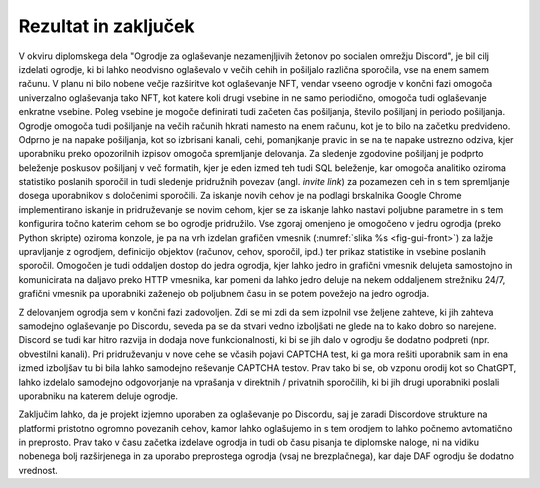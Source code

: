========================
Rezultat in zaključek
========================

V okviru diplomskega dela "Ogrodje za oglaševanje nezamenjljivih žetonov po socialen omrežju Discord", je bil cilj izdelati ogrodje, ki bi lahko neodvisno oglaševalo v večih cehih in pošiljalo različna sporočila, vse na enem samem računu.
V planu ni bilo nobene večje razširitve kot oglaševanje NFT, vendar vseeno ogrodje
v končni fazi omogoča univerzalno oglaševanja tako NFT, kot katere koli drugi vsebine in ne samo periodično, omogoča
tudi oglaševanje enkratne vsebine. Poleg vsebine je mogoče definirati tudi začeten čas pošiljanja, število pošiljanj in 
periodo pošiljanja. Ogrodje omogoča tudi pošiljanje na večih računih hkrati namesto na enem računu, kot je to bilo na začetku predvideno.
Odprno je na napake pošiljanja, kot so izbrisani kanali, cehi, pomanjkanje pravic in se na te napake ustrezno odziva, kjer
uporabniku preko opozorilnih izpisov omogoča spremljanje delovanja.
Za sledenje zgodovine pošiljanj je podprto beleženje poskusov pošiljanj v več formatih, kjer je eden izmed teh tudi SQL
beleženje, kar omogoča analitiko oziroma statistiko poslanih sporočil in tudi
sledenje pridružnih povezav (angl. *invite link*) za pozamezen ceh in s tem spremljanje dosega uporabnikov s določenimi sporočili.
Za iskanje novih cehov je na podlagi brskalnika Google Chrome implementirano iskanje in pridruževanje se novim cehom, kjer
se za iskanje lahko nastavi poljubne parametre in s tem konfigurira točno katerim cehom se bo ogrodje pridružilo.
Vse zgoraj omenjeno je omogočeno v jedru ogrodja (preko Python skripte) oziroma konzole, je pa na vrh izdelan grafičen vmesnik (:numref:`slika %s <fig-gui-front>`) za lažje upravljanje
z ogrodjem, definicijo objektov (računov, cehov, sporočil, ipd.) ter prikaz statistike in vsebine poslanih sporočil.
Omogočen je tudi oddaljen dostop do jedra ogrodja, kjer lahko jedro in grafični vmesnik delujeta samostojno in komunicirata
na daljavo preko HTTP vmesnika, kar pomeni da lahko jedro deluje na nekem oddaljenem strežniku 24/7, grafični vmesnik pa uporabniki
zaženejo ob poljubnem času in se potem povežejo na jedro ogrodja.


Z delovanjem ogrodja sem v končni fazi zadovoljen. Zdi se mi zdi da sem izpolnil vse željene
zahteve, ki jih zahteva samodejno oglaševanje po Discordu, seveda pa se da stvari vedno izboljšati ne glede na to kako dobro
so narejene. Discord se tudi kar hitro razvija in dodaja nove funkcionalnosti, ki bi se jih dalo v ogrodju še dodatno podpreti (npr. obvestilni kanali).
Pri pridruževanju v nove cehe se včasih pojavi CAPTCHA test, ki ga mora rešiti uporabnik sam in ena izmed izboljšav tu bi bila
lahko samodejno reševanje CAPTCHA testov. Prav tako bi se, ob vzponu orodij kot so ChatGPT, lahko izdelalo
samodejno odgovorjanje na vprašanja v direktnih / privatnih sporočilih, ki bi jih drugi uporabniki poslali uporabniku na katerem deluje ogrodje.

Zaključim lahko, da je projekt izjemno uporaben za oglaševanje po Discordu, saj je zaradi Discordove strukture na platformi
pristotno ogromno povezanih cehov, kamor lahko oglašujemo in s tem orodjem to lahko počnemo avtomatično in preprosto.
Prav tako v času začetka izdelave ogrodja in tudi ob času pisanja te diplomske naloge, ni na vidiku nobenega bolj razširjenega in za uporabo
preprostega ogrodja (vsaj ne brezplačnega), kar daje DAF ogrodju še dodatno vrednost.
